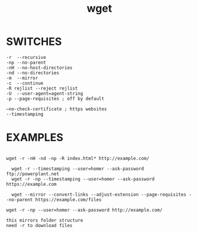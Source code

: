 #+title: wget
#+options: ^:nil num:nil author:nil email:nil creator:nil timestamp:nil

* SWITCHES

#+BEGIN_EXAMPLE
  -r  --recursive
  -np --no-parent
  -nH --no-host-directories
  -nd --no-directories
  -m  --mirror
  -c  --continue
  -R rejlist --reject rejlist
  -U  --user-agent=agent-string
  -p --page-requisites ; off by default

  –no-check-certificate ; https websites
  --timestamping
#+END_EXAMPLE

* EXAMPLES

#+BEGIN_EXAMPLE

wget -r -nH -nd -np -R index.html* http://example.com/

  wget -r --timestamping --user=homer --ask-password ftp://powerplant.net
  wget -r -np --timestamping --user=homer --ask-password https://example.com

  wget --mirror --convert-links --adjust-extension --page-requisites --no-parent https://example.com/files
#+END_EXAMPLE

#+BEGIN_EXAMPLE
  wget -r -np --user=homer --ask-password http://example.com/

  this mirrors folder structure
  need -r to download files
#+END_EXAMPLE

